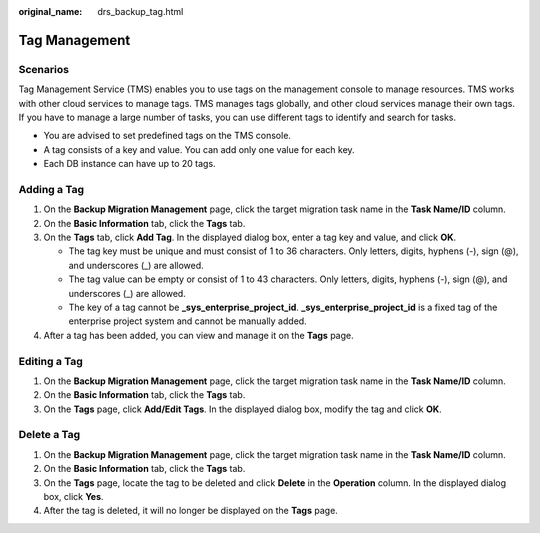 :original_name: drs_backup_tag.html

.. _drs_backup_tag:

Tag Management
==============

Scenarios
---------

Tag Management Service (TMS) enables you to use tags on the management console to manage resources. TMS works with other cloud services to manage tags. TMS manages tags globally, and other cloud services manage their own tags. If you have to manage a large number of tasks, you can use different tags to identify and search for tasks.

-  You are advised to set predefined tags on the TMS console.
-  A tag consists of a key and value. You can add only one value for each key.
-  Each DB instance can have up to 20 tags.

Adding a Tag
------------

#. On the **Backup Migration Management** page, click the target migration task name in the **Task Name/ID** column.
#. On the **Basic Information** tab, click the **Tags** tab.
#. On the **Tags** tab, click **Add Tag**. In the displayed dialog box, enter a tag key and value, and click **OK**.

   -  The tag key must be unique and must consist of 1 to 36 characters. Only letters, digits, hyphens (-), sign (@), and underscores (_) are allowed.
   -  The tag value can be empty or consist of 1 to 43 characters. Only letters, digits, hyphens (-), sign (@), and underscores (_) are allowed.
   -  The key of a tag cannot be **\_sys_enterprise_project_id**. **\_sys_enterprise_project_id** is a fixed tag of the enterprise project system and cannot be manually added.

#. After a tag has been added, you can view and manage it on the **Tags** page.

Editing a Tag
-------------

#. On the **Backup Migration Management** page, click the target migration task name in the **Task Name/ID** column.
#. On the **Basic Information** tab, click the **Tags** tab.
#. On the **Tags** page, click **Add/Edit Tags**. In the displayed dialog box, modify the tag and click **OK**.

Delete a Tag
------------

#. On the **Backup Migration Management** page, click the target migration task name in the **Task Name/ID** column.
#. On the **Basic Information** tab, click the **Tags** tab.
#. On the **Tags** page, locate the tag to be deleted and click **Delete** in the **Operation** column. In the displayed dialog box, click **Yes**.
#. After the tag is deleted, it will no longer be displayed on the **Tags** page.
